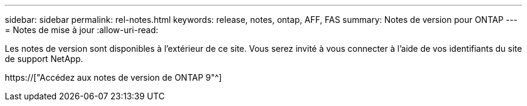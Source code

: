 ---
sidebar: sidebar 
permalink: rel-notes.html 
keywords: release, notes, ontap, AFF, FAS 
summary: Notes de version pour ONTAP 
---
= Notes de mise à jour
:allow-uri-read: 


[role="lead"]
Les notes de version sont disponibles à l'extérieur de ce site. Vous serez invité à vous connecter à l'aide de vos identifiants du site de support NetApp.

https://["Accédez aux notes de version de ONTAP 9"^]
